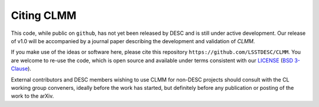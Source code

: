 *************
Citing CLMM
*************

This code, while public on ``github``, has not yet been released by
DESC and is still under active development.  Our release of v1.0 will
be accompanied by a journal paper describing the development and
validation of `CLMM`.

If you make use of the ideas or software here, please cite this
repository ``https://github.com/LSSTDESC/CLMM``. You are welcome to
re-use the code, which is open source and available under terms
consistent with our `LICENSE
<https://github.com/LSSTDESC/CLMM/blob/master/LICENSE>`_ (`BSD 3-Clause
<https://opensource.org/licenses/BSD-3-Clause>`_).

External contributors and DESC members wishing to use CLMM for non-DESC projects
should consult with the CL working group conveners, ideally before the work has
started, but definitely before any publication or posting of the work to the arXiv.

